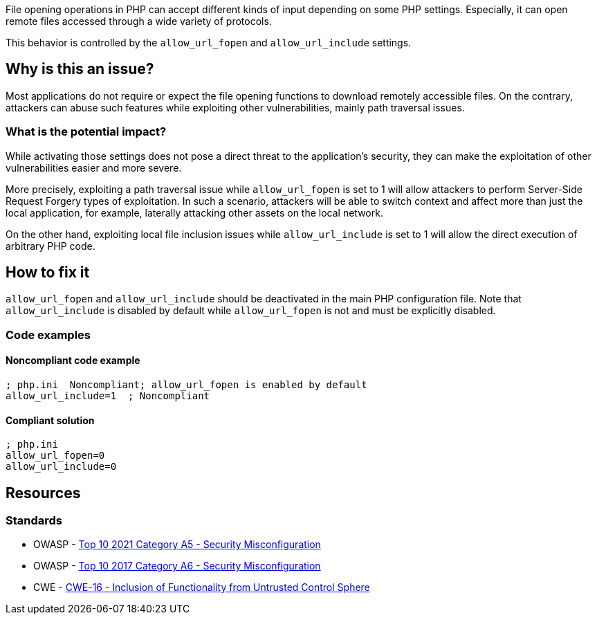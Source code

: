 File opening operations in PHP can accept different kinds of input depending on
some PHP settings. Especially, it can open remote files accessed through a wide
variety of protocols.

This behavior is controlled by the `allow_url_fopen` and `allow_url_include`
settings.

== Why is this an issue?

Most applications do not require or expect the file opening functions to
download remotely accessible files. On the contrary, attackers can abuse such
features while exploiting other vulnerabilities, mainly path traversal issues.

=== What is the potential impact?

While activating those settings does not pose a direct threat to the
application's security, they can make the exploitation of other vulnerabilities
easier and more severe.

More precisely, exploiting a path traversal issue while `allow_url_fopen` is set
to 1 will allow attackers to perform Server-Side Request Forgery types of
exploitation. In such a scenario, attackers will be able to switch context and
affect more than just the local application, for example, laterally attacking
other assets on the local network.

On the other hand, exploiting local file inclusion issues while
`allow_url_include` is set to 1 will allow the direct execution of arbitrary PHP
code.

== How to fix it

`allow_url_fopen` and `allow_url_include` should be deactivated in the main PHP
configuration file. Note that `allow_url_include` is disabled by default while
`allow_url_fopen` is not and must be explicitly disabled.

=== Code examples

==== Noncompliant code example

[source, php, diff-id=1, diff-type=noncompliant]
----
; php.ini  Noncompliant; allow_url_fopen is enabled by default
allow_url_include=1  ; Noncompliant
----


==== Compliant solution

[source, php, diff-id=1, diff-type=compliant]
----
; php.ini  
allow_url_fopen=0
allow_url_include=0
----


== Resources

=== Standards

* OWASP - https://owasp.org/Top10/A05_2021-Security_Misconfiguration/[Top 10 2021 Category A5 - Security Misconfiguration]
* OWASP - https://owasp.org/www-project-top-ten/2017/A6_2017-Security_Misconfiguration[Top 10 2017 Category A6 - Security Misconfiguration]
* CWE - https://cwe.mitre.org/data/definitions/829[CWE-16 - Inclusion of Functionality from Untrusted Control Sphere]


ifdef::env-github,rspecator-view[]

'''
== Implementation Specification
(visible only on this page)

=== Message

* Disable "xxx".
* Disable "allow_url_fopen" explicitly; it is enabled by default.


'''
== Comments And Links
(visible only on this page)

=== on 1 Sep 2015, 07:42:52 Linda Martin wrote:
LGTM!

endif::env-github,rspecator-view[]
